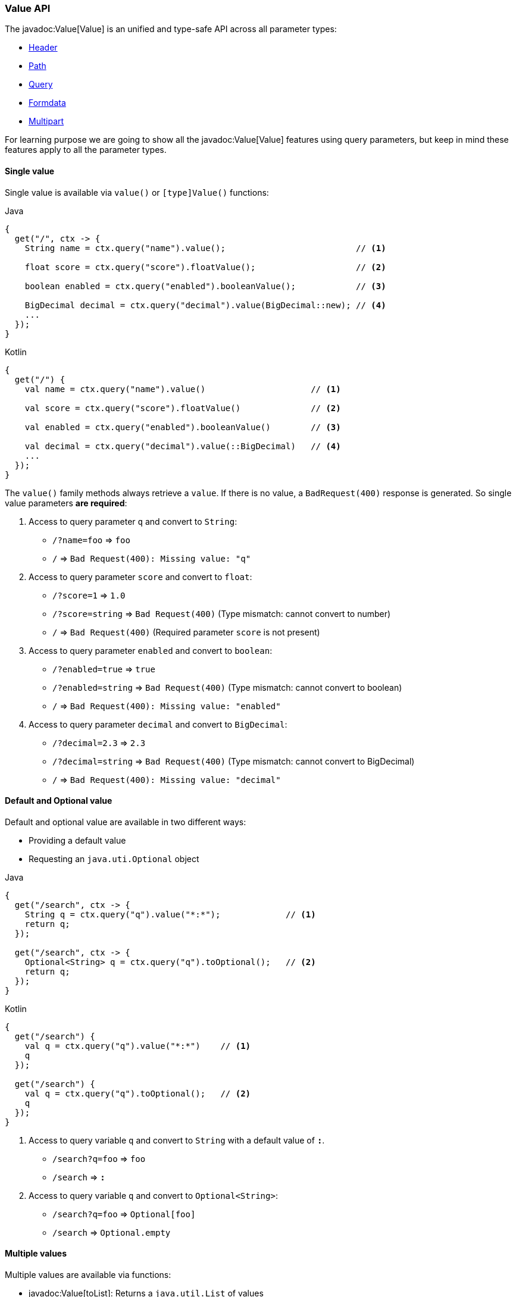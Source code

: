 === Value API

The javadoc:Value[Value] is an unified and type-safe API across all parameter types:

- <<http-header, Header>>
- <<path, Path>>
- <<query, Query>>
- <<formdata, Formdata>>
- <<multipart, Multipart>> 

For learning purpose we are going to show all the javadoc:Value[Value] features using query
parameters, but keep in mind these features apply to all the parameter types.

==== Single value

Single value is available via `value()` or `[type]Value()` functions: 

.Java
[source, java, role="primary"]
----
{
  get("/", ctx -> {
    String name = ctx.query("name").value();                          // <1>

    float score = ctx.query("score").floatValue();                    // <2>

    boolean enabled = ctx.query("enabled").booleanValue();            // <3>
    
    BigDecimal decimal = ctx.query("decimal").value(BigDecimal::new); // <4>
    ...
  });
}
----

.Kotlin
[source, kotlin, role="secondary"]
----
{
  get("/") {
    val name = ctx.query("name").value()                     // <1>

    val score = ctx.query("score").floatValue()              // <2>

    val enabled = ctx.query("enabled").booleanValue()        // <3>
    
    val decimal = ctx.query("decimal").value(::BigDecimal)   // <4>
    ...
  });
}
----

The `value()` family methods always retrieve a `value`. If there is no value, a
`BadRequest(400)` response is generated. So single value parameters *are required*: 

<1> Access to query parameter `q` and convert to `String`:

- `/?name=foo` => `foo`
- `/`          => `Bad Request(400): Missing value: "q"`

<2> Access to query parameter `score` and convert to `float`:

- `/?score=1`      => `1.0`
- `/?score=string` => `Bad Request(400)` (Type mismatch: cannot convert to number)
- `/`              => `Bad Request(400)` (Required parameter `score` is not present)

<3> Access to query parameter `enabled` and convert to `boolean`:

- `/?enabled=true`   => `true`
- `/?enabled=string` => `Bad Request(400)` (Type mismatch: cannot convert to boolean)
- `/`                => `Bad Request(400): Missing value: "enabled"`

<4> Access to query parameter `decimal` and convert to `BigDecimal`:

- `/?decimal=2.3`    => `2.3`
- `/?decimal=string` => `Bad Request(400)` (Type mismatch: cannot convert to BigDecimal)
- `/`                => `Bad Request(400): Missing value: "decimal"`

==== Default and Optional value

Default and optional value are available in two different ways:

- Providing a default value
- Requesting an `java.uti.Optional` object

.Java
[source, java,role="primary"]
----
{
  get("/search", ctx -> {
    String q = ctx.query("q").value("*:*");             // <1>
    return q;
  });

  get("/search", ctx -> {
    Optional<String> q = ctx.query("q").toOptional();   // <2>
    return q;
  });
}
----

.Kotlin
[source, kotlin,role="secondary"]
----
{
  get("/search") {
    val q = ctx.query("q").value("*:*")    // <1>
    q
  });

  get("/search") {
    val q = ctx.query("q").toOptional();   // <2>
    q
  });
}
----

<1> Access to query variable `q` and convert to `String` with a default value of `*:*`.

- `/search?q=foo` => `foo`
- `/search`       => `*:*`

<2> Access to query variable `q` and convert to `Optional<String>`:

- `/search?q=foo` => `Optional[foo]`
- `/search`       => `Optional.empty`

==== Multiple values

Multiple values are available via functions:

- javadoc:Value[toList]: Returns a `java.util.List` of values
- javadoc:Value[toSet]: Returns a `java.util.Set` of values

.Java
[source, java,role="primary"]
----
{
  get("/", ctx -> {
    List<String> q = ctx.query("q").toList();                            // <1>

    List<Integer> n = ctx.query("n").toList(Integer.class);              // <2>

    List<BigDecimal> decimals = ctx.query("d").toList(BigDecimal::new);  // <3>

    ...
  });
}
----

.Kotlin
[source, kotlin,role="secondary"]
----
{
  get("/") {
    val q = ctx.query("q").toList()                     // <1>

    val n = ctx.query("n").toList(Integer.class)        // <2>

    val decimals = ctx.query("d").toList(::BigDecimal)  // <3>

    ...
  });
}
----

<1> Multi-value query parameter `q` as `List<String>`:

- `/`             => `[]` (empty list)
- `/?q=foo`       => `[foo]`
- `/?q=foo&q=bar` => `[foo, bar]`

<2> Multi-value query parameter as `List<Integer>`

- `/`         => `[]` (empty list)
- `/?n=1`     => `[1]`
- `/?n=1&n=2` => `[1, 2]`

<3> Multi-value query parameter as `List<BigDecimal>`

- `/`         => `[]` (empty list)
- `/?d=1`     => `[1]`
- `/?d=1&n=2` => `[1, 2]`

==== Structured data

The javadoc:Value[Value API] provides a way to traverse and parse structured data:

----
/?user.name=root&user.pass=pass
----

.Traversal
[source, java, role="primary"]
----
{
  get("/", ctx -> {
    Value user = ctx.query("user");                  // <1>
    String name  = user.get("name").value();         // <2>
    String pass  = user.get("pass").value();         // <3>
    String email = user.get("email").value("none");  // <4>
    ...
  }}
}
----

.Kotlin
[source, kotlin, role="secondary"]
----
{
  get("/") {
    val user = ctx.query("user")              // <1>
    val name  = user["name"].value()          // <2>
    val pass  = user["pass"].value()          // <3>
    val email = user["email"].value("none")   // <4>
    ...
  }}
}
----

<1> Get the `user` node
<2> Get the `name` value from `user` node
<3> Get the `pass` value from `user` node
<4> Get the `email` value from `user` node. This is an optional value.

The javadoc:Value[get, java.lang.String] takes a `path` and returns another value. The returning
value may or may not exists.

===== Syntax

Structured data decoder supports `dot` and `bracket` notation:

.Dot notation
----
?member.firstname=Pedro&member.lastname=Picapiedra
----

.Bracket object notation
----
?member[firstname]=Pedro&member[lastname]=Picapiedra
----

.Bracket array notation for tabular data
----
?members[0]firstname=Pedro&members[0]lastname=Picapiedra
----

===== POJO

Structured data decoder is able to reconstruct a POJO (Plain Old Java Object) from:

- <<query, Query>> encoded as https://tools.ietf.org/html/rfc3986#section-2[RFC 3986]
- <<formdata, Formdata>> encoded as `application/x-www-form-urlencoded`
- <<multipart, Multipart>> encoded as `multipart/form-data`

We are going to use a `Group` and `Member` objects to demonstrate how the decoder works:

.Example
[source, java, role="primary"]
----
class Member {
  public final String firstname;
  public final String lastName;

  public Member(String firstname, String lastname) {
    this.firstname = firstname;
    this.lastname = lastname;
  }
}

class Group {
  public final String id;
  public final List<Member> members;

  public Member(String id, List<Member> members) {
    this.id = id;
    this.members = members;
  }
}
----

.Kotlin
[source, kotlin, role="secondary"]
----
class Member (val firstname: String, lastName: String)

class Group (val id: String, val members: List<Member>)
----

.Member parsing example:
----
/?firstname=Pedro&lastName=Picapiedra
----

.Java
[source, java,role="primary"]
----
{
  get("/", ctx -> {
    Member member = ctx.query(Member.class);
    ...
  });
}
----

.Kotlin
[source, kotlin,role="secondary"]
----
{
  get("/") {
    val member = ctx.query<Member>()
    ...
  }
}
----

.Member parsing example from base node:
----
/?member.firstname=Pedro&member.lastName=Picapiedra
----

.Java
[source, java,role="primary"]
----
{
  get("/", ctx -> {
    Member member = ctx.query("member").to(Member.class);
    ...
  });
}
----

.Kotlin
[source, kotlin,role="secondary"]
----
{
  get("/") {
    val member = ctx.query("member").to<Member>()
    ...
  });
}
----

Tabular data uses the bracket array notation:

.Member as tabular data:
----
/?[0]firstname=Pedro&[0]lastName=Picapiedra&[1]firstname=Pablo&[2]lastname=Marmol
----

.Java
[source, java,role="primary"]
----
{
  get("/", ctx -> {
    List<Member> members = ctx.query().toList(Member.class);
    ...
  });
}
----

.Kotlin
[source, kotlin,role="secondary"]
----
{
  get("/") {
    val members = ctx.query<List<Member>>()
    ...
  });
}
----

.Group with members as tabular data:
----
/?id=flintstones&members[0]firstname=Pedro&members[0]lastName=Picapiedra
----

.Java
[source, java,role="primary"]
----
{
  get("/", ctx -> {
    Group group = ctx.query(Group.class);
    ...
  });
}
----

.Kotlin
[source, kotlin,role="secondary"]
----
{
  get("/") {
    val group = ctx.query<Group>()
    ...
  });
}
----

The target `POJO` must follow one of these rules:

- Has a zero argguments/default constructor, or
- Has only one constructor
- Has multiple constructors, but only one is annotated with 
https://static.javadoc.io/javax.inject/javax.inject/1/javax/inject/Inject.html[Inject]

The decoder matches HTTP parameters in the following order:

- As constructor arguments
- As setter method

HTTP parameter name which are not a valid Java identifier must be annotated with https://static.javadoc.io/javax.inject/javax.inject/1/javax/inject/Named.html[Named]:

.Java
[source, java,role="primary"]
----
class Member {
  public final String firstname;
  
  public final String lastname;
  
  public Member(@Named("first-name") String firstname, @Named("last-name") String lastname) {
    ....
  }
}
----

.Kotlin
[source,kotlin,role="secondary"]
----
class Member (@Named("first-name") val firstname: String, @Named("last-name") val lastName: String)
----

{love}{love}
